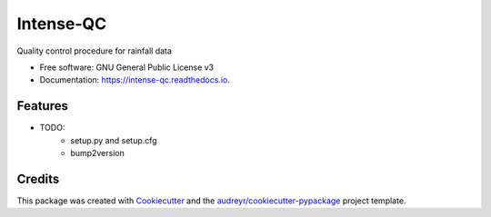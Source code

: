 ==========
Intense-QC
==========


.. image:: https://img.shields.io/pypi/v/IntenseQC.svg
        :target: https://pypi.python.org/pypi/IntenseQC

.. image:: https://readthedocs.org/projects/intense-qc/badge/?version=latest
        :target: https://intense-qc.readthedocs.io/en/latest/?version=latest
        :alt: Documentation Status




Quality control procedure for rainfall data


* Free software: GNU General Public License v3
* Documentation: https://intense-qc.readthedocs.io.


Features
--------

* TODO:
        - setup.py and setup.cfg
        - bump2version

Credits
-------

This package was created with Cookiecutter_ and the `audreyr/cookiecutter-pypackage`_ project template.

.. _Cookiecutter: https://github.com/audreyr/cookiecutter
.. _`audreyr/cookiecutter-pypackage`: https://github.com/audreyr/cookiecutter-pypackage
